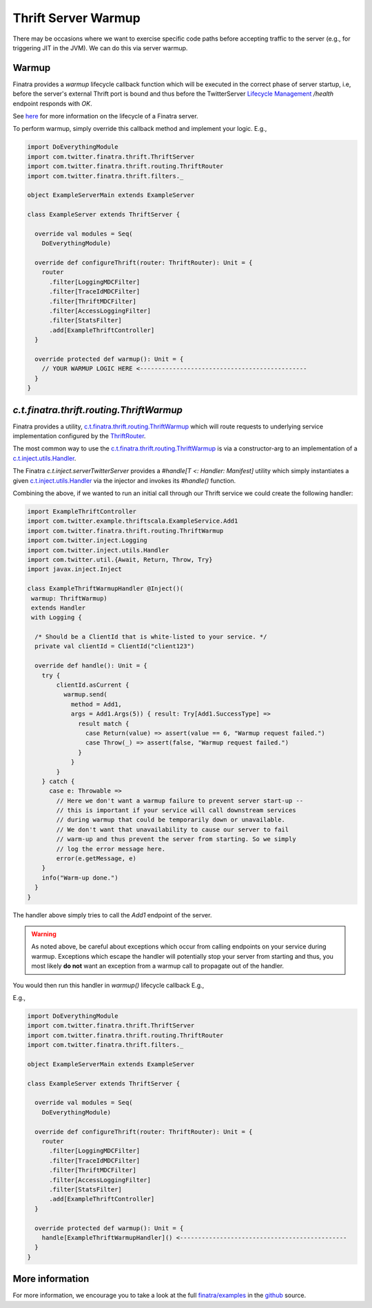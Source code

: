 .. _thrift_warmup:

Thrift Server Warmup
====================

There may be occasions where we want to exercise specific code paths before accepting traffic to the
server (e.g., for triggering JIT in the JVM). We can do this via server warmup.

Warmup
------

Finatra provides a `warmup` lifecycle callback function which will be executed in the correct phase
of server startup, i.e, before the server's external Thrift port is bound and thus before the
TwitterServer `Lifecycle Management <https://twitter.github.io/twitter-server/Features.html#lifecycle-management>`__
`/health` endpoint responds with `OK`.

See `here <../getting-started/lifecycle.html>`__ for more information on the lifecycle of a Finatra
server.

To perform warmup, simply override this callback method and implement your logic. E.g.,

.. code:: scala

    import DoEverythingModule
    import com.twitter.finatra.thrift.ThriftServer
    import com.twitter.finatra.thrift.routing.ThriftRouter
    import com.twitter.finatra.thrift.filters._

    object ExampleServerMain extends ExampleServer

    class ExampleServer extends ThriftServer {

      override val modules = Seq(
        DoEverythingModule)

      override def configureThrift(router: ThriftRouter): Unit = {
        router
          .filter[LoggingMDCFilter]
          .filter[TraceIdMDCFilter]
          .filter[ThriftMDCFilter]
          .filter[AccessLoggingFilter]
          .filter[StatsFilter]
          .add[ExampleThriftController]
      }

      override protected def warmup(): Unit = {
        // YOUR WARMUP LOGIC HERE <----------------------------------------------
      }
    }

`c.t.finatra.thrift.routing.ThriftWarmup`
-----------------------------------------

Finatra provides a utility, `c.t.finatra.thrift.routing.ThriftWarmup <https://github.com/twitter/finatra/blob/develop/thrift/src/main/scala/com/twitter/finatra/thrift/routing/ThriftWarmup.scala>`__
which will route requests to underlying service implementation configured by the
`ThriftRouter <https://github.com/twitter/finatra/blob/ad4b1fb37d13ae7b27aae50b885fa4ecfd0ed105/thrift/src/main/scala/com/twitter/finatra/thrift/routing/ThriftRouter.scala#L35>`__.

The most common way to use the `c.t.finatra.thrift.routing.ThriftWarmup <https://github.com/twitter/finatra/blob/develop/thrift/src/main/scala/com/twitter/finatra/thrift/routing/ThriftWarmup.scala>`__
is via a constructor-arg to an implementation of a
`c.t.inject.utils.Handler <https://github.com/twitter/finatra/blob/develop/inject/inject-utils/src/main/scala/com/twitter/inject/utils/Handler.scala>`__.

The Finatra `c.t.inject.serverTwitterServer` provides a `#handle[T <: Handler: Manifest]` utility
which simply instantiates a given `c.t.inject.utils.Handler <https://github.com/twitter/finatra/blob/develop/inject/inject-utils/src/main/scala/com/twitter/inject/utils/Handler.scala>`__
via the injector and invokes its `#handle()` function.

Combining the above, if we wanted to run an initial call through our Thrift service we could create
the following handler:

.. code:: scala

    import ExampleThriftController
    import com.twitter.example.thriftscala.ExampleService.Add1
    import com.twitter.finatra.thrift.routing.ThriftWarmup
    import com.twitter.inject.Logging
    import com.twitter.inject.utils.Handler
    import com.twitter.util.{Await, Return, Throw, Try}
    import javax.inject.Inject

    class ExampleThriftWarmupHandler @Inject()(
     warmup: ThriftWarmup)
     extends Handler
     with Logging {

      /* Should be a ClientId that is white-listed to your service. */
      private val clientId = ClientId("client123")

      override def handle(): Unit = {
        try {
            clientId.asCurrent {
              warmup.send(
                method = Add1,
                args = Add1.Args(5)) { result: Try[Add1.SuccessType] =>
                  result match {
                    case Return(value) => assert(value == 6, "Warmup request failed.")
                    case Throw(_) => assert(false, "Warmup request failed.")
                  }
                }
            }
        } catch {
          case e: Throwable =>
            // Here we don't want a warmup failure to prevent server start-up --
            // this is important if your service will call downstream services
            // during warmup that could be temporarily down or unavailable.
            // We don't want that unavailability to cause our server to fail
            // warm-up and thus prevent the server from starting. So we simply
            // log the error message here.
            error(e.getMessage, e)
        }
        info("Warm-up done.")
      }
    }

The handler above simply tries to call the `Add1` endpoint of the server.

.. warning::
    As noted above, be careful about exceptions which occur from calling endpoints on your service
    during warmup. Exceptions which escape the handler will potentially stop your server from
    starting and thus, you most likely **do not** want an exception from a warmup call to propagate out
    of the handler.

You would then run this handler in `warmup()` lifecycle callback E.g.,

E.g.,

.. code:: scala

    import DoEverythingModule
    import com.twitter.finatra.thrift.ThriftServer
    import com.twitter.finatra.thrift.routing.ThriftRouter
    import com.twitter.finatra.thrift.filters._

    object ExampleServerMain extends ExampleServer

    class ExampleServer extends ThriftServer {

      override val modules = Seq(
        DoEverythingModule)

      override def configureThrift(router: ThriftRouter): Unit = {
        router
          .filter[LoggingMDCFilter]
          .filter[TraceIdMDCFilter]
          .filter[ThriftMDCFilter]
          .filter[AccessLoggingFilter]
          .filter[StatsFilter]
          .add[ExampleThriftController]
      }

      override protected def warmup(): Unit = {
        handle[ExampleThriftWarmupHandler]() <----------------------------------------------
      }
    }

More information
----------------

For more information, we encourage you to take a look at the full
`finatra/examples <https://github.com/twitter/finatra/tree/master/examples>`__ in the
`github <https://github.com/twitter/finatra>`__ source.
